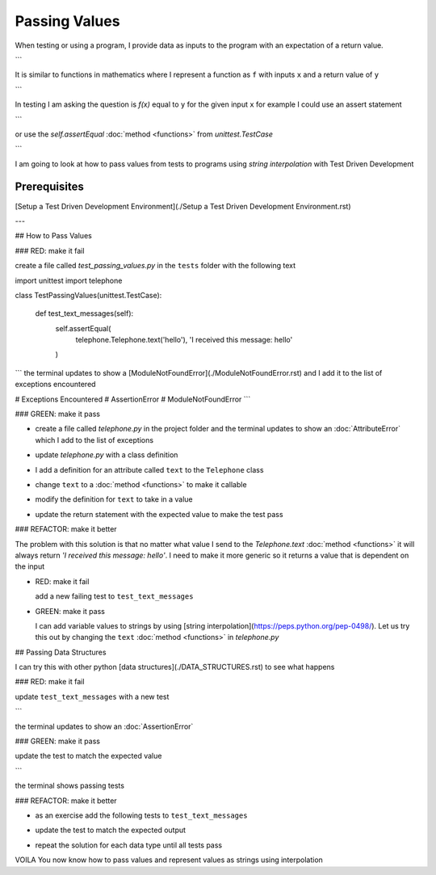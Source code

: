 
Passing Values
==============

When testing or using a program, I provide data as inputs to the program with an expectation of a return value.

.. code-block:: python
  input_data -> process -> output
```

It is similar to functions in mathematics where I represent a function as ``f`` with inputs ``x`` and a return value of ``y``


.. code-block:: python
  f(x) -> y
```

In testing I am asking the question is `f(x)` equal to ``y`` for the given input ``x`` for example  I could use an assert statement

.. code-block:: python
  assert f(x) == y
```

or use the `self.assertEqual` :doc:`method <functions>` from `unittest.TestCase`

.. code-block:: python
  self.assertEqual(f(x), y)
```

I am going to look at how to pass values from tests to programs using `string interpolation` with Test Driven Development

Prerequisites
-------------
[Setup a Test Driven Development Environment](./Setup a Test Driven Development Environment.rst)

---

## How to Pass Values

### RED: make it fail

create a file called `test_passing_values.py` in the ``tests`` folder with the following text


.. code-block:: python
import unittest
import telephone


class TestPassingValues(unittest.TestCase):

  def test_text_messages(self):
    self.assertEqual(
      telephone.Telephone.text('hello'),
      'I received this message: hello'
    )
```
the terminal updates to show a [ModuleNotFoundError](./ModuleNotFoundError.rst) and I add it to the list of exceptions encountered

.. code-block:: python
# Exceptions Encountered
# AssertionError
# ModuleNotFoundError
```

### GREEN: make it pass

- create a file called `telephone.py` in the project folder and the terminal updates to show an :doc:`AttributeError` which I add to the list of exceptions

.. code-block:: python
  # Exceptions Encountered
  # AssertionError
  # ModuleNotFoundError
  # AttributeError
  ```
- update `telephone.py` with a class definition

.. code-block:: python
  class Telephone(object):

    pass
  ```
  the terminal still displays an :doc:`AttributeError` but with a different message
- I add a definition for an attribute called ``text`` to the ``Telephone`` class

.. code-block:: python
  class Telephone(object):

    text = None
  ```
  the terminal updates to show a :doc:`TypeError` because ``text`` is not `callable <https://docs.python.org/3/glossary.html#term-callable>`_ and I add the new exception to the list of exceptions encountered

.. code-block:: python
  # Exceptions Encountered
  # AssertionError
  # ModuleNotFoundError
  # AttributeError
  # TypeError
  ```
- change ``text`` to a :doc:`method <functions>` to make it callable

.. code-block:: python
  class Telephone(object):

    def text():
      return None
  ```
  the terminal displaysa :doc:`TypeError` this time because when I called `telephone.Telephone.text('hello')` in the test I provided a positional argument as input with the value ``hello``, but the signature of the :doc:`method <functions>` I defined does not take in any arguments
- modify the definition for ``text`` to take in a value

.. code-block:: python
  class Telephone(object):


    def text(value):
      return None
  ```
  I now see an :doc:`AssertionError` in the terminal
- update the return statement with the expected value to make the test pass

.. code-block:: python
    def text(value):
      return 'I received this message: hello'
  ```
  the test passes

### REFACTOR: make it better

The problem with this solution is that no matter what value I send to the `Telephone.text` :doc:`method <functions>` it will always return `'I received this message: hello'`. I need to make it more generic so it returns a value that is dependent on the input

- RED: make it fail

  add a new failing test to ``test_text_messages``


.. code-block:: python
    def test_text_messages(self):
      self.assertEqual(
        telephone.Telephone.text('hello'),
        'I received this message: hello'
      )
      self.assertEqual(
        telephone.Telephone.text('yes'),
        'I received this message: yes'
      )
  ```

  the terminal updates to show an :doc:`AssertionError`

- GREEN: make it pass

  I can add variable values to strings by using [string interpolation](https://peps.python.org/pep-0498/). Let us try this out by changing the ``text`` :doc:`method <functions>` in `telephone.py`

.. code-block:: python
  def text(value):
    return f'I received this message: {value}'
  ```
  the terminal updates to show passing tests

## Passing Data Structures

I can try this with other python [data structures](./DATA_STRUCTURES.rst) to see what happens

### RED: make it fail

update ``test_text_messages`` with a new test

.. code-block:: python
  def test_text_messages(self):
    self.assertEqual(
      telephone.Telephone.text('hello'),
      'I received this message: hello'
    )
    self.assertEqual(
      telephone.Telephone.text('yes'),
      'I received this message: yes'
    )
    self.assertEqual(
      telephone.Telephone.text(None),
      "I received this message: 'None'"
    )
```

the terminal updates to show an :doc:`AssertionError`

### GREEN: make it pass

update the test to match the expected value


.. code-block:: python
  self.assertEqual(
    telephone.Telephone.text(None),
    "I received this message: None"
  )
```

the terminal shows passing tests

### REFACTOR: make it better

- as an exercise add the following tests to ``test_text_messages``

.. code-block:: python
    self.assertEqual(
      telephone.Telephone.text(bool),
      "I received this message: 'bool'"
    )
    self.assertEqual(
      telephone.Telephone.text(int),
      "I received this message: 'int'"
    )
    self.assertEqual(
      telephone.Telephone.text(float),
      "I received this message: 'float'"
    )
    self.assertEqual(
      telephone.Telephone.text(tuple),
      "I received this message: 'tuple'"
    )
    self.assertEqual(
      telephone.Telephone.text(list),
      "I received this message: 'list'"
    )
    self.assertEqual(
      telephone.Telephone.text(set),
      "I received this message: 'set'"
    )
    self.assertEqual(
      telephone.Telephone.text(dict),
      "I received this message: 'dict'"
    )
  ```
  an :doc:`AssertionError` is displayed in the terminal
- update the test to match the expected output

.. code-block:: python
    self.assertEqual(
      telephone.Telephone.text(bool),
      "I received this message: <class 'bool'>"
    )
  ```
  the terminal updates with an :doc:`AssertionError` for the next test.
- repeat the solution for each data type until all tests pass

VOILA
You now know how to pass values and represent values as strings using interpolation